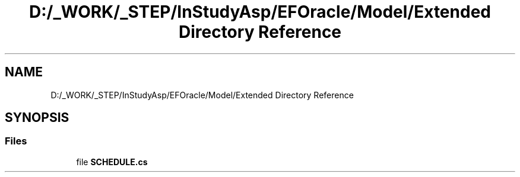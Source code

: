 .TH "D:/_WORK/_STEP/InStudyAsp/EFOracle/Model/Extended Directory Reference" 3 "Fri Sep 22 2017" "InStudyAsp" \" -*- nroff -*-
.ad l
.nh
.SH NAME
D:/_WORK/_STEP/InStudyAsp/EFOracle/Model/Extended Directory Reference
.SH SYNOPSIS
.br
.PP
.SS "Files"

.in +1c
.ti -1c
.RI "file \fBSCHEDULE\&.cs\fP"
.br
.in -1c
